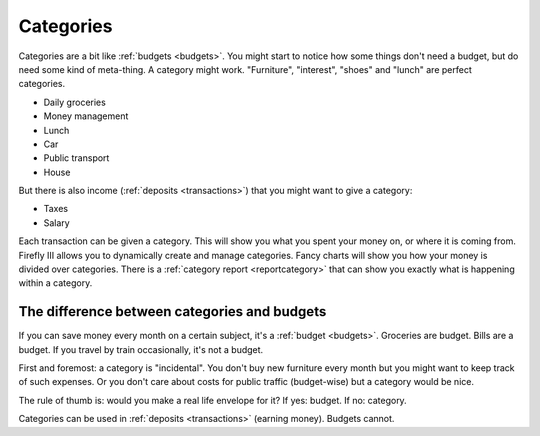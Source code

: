 .. _categories:

==========
Categories
==========

Categories are a bit like :ref:`budgets <budgets>`. You might start to notice how some things don't need a budget, but do need some kind of meta-thing. A category might work. "Furniture", "interest", "shoes" and "lunch" are perfect categories. 

* Daily groceries
* Money management
* Lunch
* Car
* Public transport
* House

But there is also income (:ref:`deposits <transactions>`) that you might want to give a category:

* Taxes
* Salary

Each transaction can be given a category. This will show you what you spent your money on, or where it is coming from. Firefly III allows you to dynamically create and manage categories. Fancy charts will show you how your money is divided over categories. There is a :ref:`category report <reportcategory>` that can show you exactly what is happening within a category.

The difference between categories and budgets
---------------------------------------------

If you can save money every month on a certain subject, it's a :ref:`budget <budgets>`. Groceries are budget. Bills are a budget. If you travel by train occasionally, it's not a budget.

First and foremost: a category is "incidental". You don't buy new furniture every month but you might want to keep track of such expenses. Or you don't care about costs for public traffic (budget-wise) but a category would be nice.

The rule of thumb is: would you make a real life envelope for it? If yes: budget. If no: category.

Categories can be used in :ref:`deposits <transactions>` (earning money). Budgets cannot.